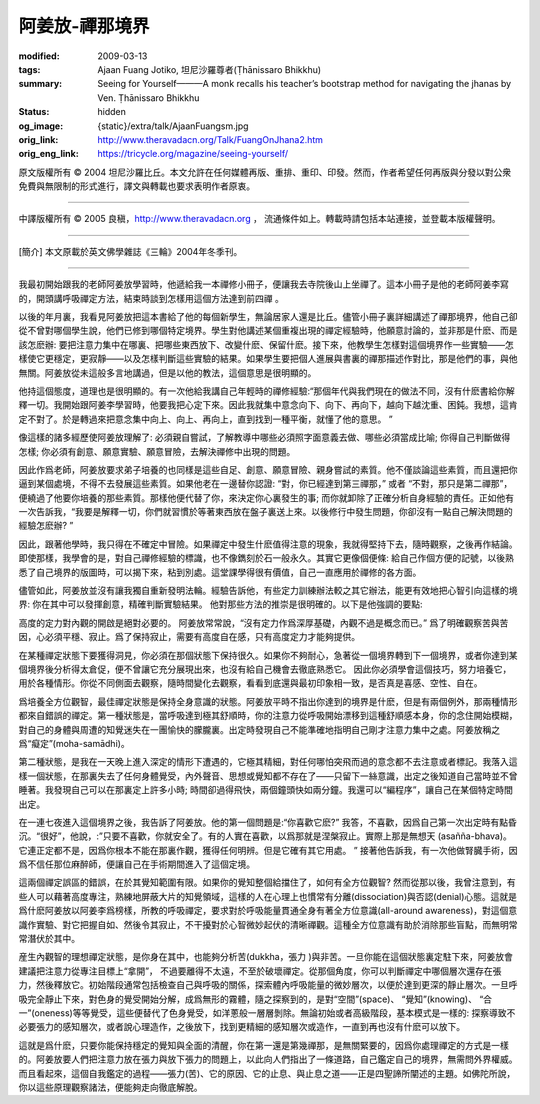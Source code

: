 阿姜放-禪那境界
===============

:modified: 2009-03-13
:tags: Ajaan Fuang Jotiko, 坦尼沙羅尊者(Ṭhānissaro Bhikkhu)
:summary: Seeing for Yourself———A monk recalls his teacher’s bootstrap method
          for navigating the jhanas
          by Ven. Ṭhānissaro Bhikkhu
:status: hidden
:og_image: {static}/extra/talk/AjaanFuangsm.jpg
:orig_link: http://www.theravadacn.org/Talk/FuangOnJhana2.htm
:orig_eng_link: https://tricycle.org/magazine/seeing-yourself/


.. raw:: html

   <div class="columns">
     <div class="column has-background-grey-lighter is-two-thirds">

.. raw:: html

   <div class="container has-text-centered">
     <p class="title is-2">阿姜放: 親身實踐<br><span class="title is-3">———關於禪那境界</span><br><span class="title is-3">回憶阿姜放</span></p>
     [作者]坦尼沙羅尊者
     <br>
     [中譯]良稹
     <br>
     <strong>
       Seeing for Yourself———A monk recalls his teacher’s bootstrap method for navigating the jhanas
       <br>
       by Ven. Ṭhānissaro Bhikkhu
     </strong>
   </div>

.. raw:: html

   </div>
   <div class="column has-background-light">

原文版權所有 ©  2004 坦尼沙羅比丘。本文允許在任何媒體再版、重排、重印、印發。然而，作者希望任何再版與分發以對公衆免費與無限制的形式進行，譯文與轉載也要求表明作者原衷。

----

中譯版權所有 ©  2005 良稹，http://www.theravadacn.org ， 流通條件如上。轉載時請包括本站連接，並登載本版權聲明。

.. raw:: html

   </div>
   </div>

----

[簡介] 本文原載於英文佛學雜誌《三輪》2004年冬季刊。

----

我最初開始跟我的老師阿姜放學習時，他遞給我一本禪修小冊子，便讓我去寺院後山上坐禪了。這本小冊子是他的老師阿姜李寫的，開頭講呼吸禪定方法，結束時談到怎樣用這個方法達到前四禪 。

以後的年月裏，我看見阿姜放把這本書給了他的每個新學生，無論居家人還是比丘。儘管小冊子裏詳細講述了禪那境界，他自己卻從不曾對哪個學生說，他們已修到哪個特定境界。學生對他講述某個重複出現的禪定經驗時，他願意討論的，並非那是什麽、而是該怎麽辦: 要把注意力集中在哪裏、把哪些東西放下、改變什麽、保留什麽。接下來，他教學生怎樣對這個境界作一些實驗——怎樣使它更穩定，更寂靜——以及怎樣判斷這些實驗的結果。如果學生要把個人進展與書裏的禪那描述作對比，那是他們的事，與他無關。阿姜放從未這般多言地講過，但是以他的教法，這個意思是很明顯的。

他持這個態度，道理也是很明顯的。有一次他給我講自己年輕時的禪修經驗:“那個年代與我們現在的做法不同，沒有什麽書給你解釋一切。我開始跟阿姜李學習時，他要我把心定下來。因此我就集中意念向下、向下、再向下，越向下越沈重、困鈍。我想，這肯定不對了。於是轉過來把意念集中向上、向上、再向上，直到找到一種平衡，就懂了他的意思。 ”

像這樣的諸多經歷使阿姜放理解了: 必須親自嘗試，了解教導中哪些必須照字面意義去做、哪些必須當成比喻; 你得自己判斷做得怎樣; 你必須有創意、願意實驗、願意冒險，去解決禪修中出現的問題。

因此作爲老師，阿姜放要求弟子培養的也同樣是這些自足、創意、願意冒險、親身嘗試的素質。他不僅談論這些素質，而且還把你逼到某個處境，不得不去發展這些素質。如果他老在一邊替你認證: “對，你已經達到第三禪那，” 或者 “不對，那只是第二禪那”，便繞過了他要你培養的那些素質。那樣他便代替了你，來決定你心裏發生的事; 而你就卸除了正確分析自身經驗的責任。正如他有一次告訴我，“我要是解釋一切，你們就習慣於等著東西放在盤子裏送上來。以後修行中發生問題，你卻沒有一點自己解決問題的經驗怎麽辦? ”

因此，跟著他學時，我只得在不確定中冒險。如果禪定中發生什麽值得注意的現象，我就得堅持下去，隨時觀察，之後再作結論。即使那樣，我學會的是，對自己禪修經驗的標識，也不像鐫刻於石一般永久。其實它更像個便條: 給自己作個方便的記號，以後熟悉了自己境界的版圖時，可以揭下來，粘到別處。這堂課學得很有價值，自己一直應用於禪修的各方面。

儘管如此，阿姜放並沒有讓我獨自重新發明法輪。經驗告訴他，有些定力訓練辦法較之其它辦法，能更有效地把心智引向這樣的境界: 你在其中可以發揮創意，精確判斷實驗結果。 他對那些方法的推崇是很明確的。以下是他強調的要點:

高度的定力對內觀的開啟是絕對必要的。 阿姜放常常說，“沒有定力作爲深厚基礎，內觀不過是概念而已。” 爲了明確觀察苦與苦因，心必須平穩、寂止。爲了保持寂止，需要有高度自在感，只有高度定力才能夠提供。

在某種禪定狀態下要獲得洞見，你必須在那個狀態下保持很久。如果你不夠耐心，急著從一個境界轉到下一個境界，或者你達到某個境界後分析得太倉促，便不曾讓它充分展現出來，也沒有給自己機會去徹底熟悉它。 因此你必須學會這個技巧，努力培養它，用於各種情形。你從不同側面去觀察，隨時間變化去觀察，看看到底還與最初印象相一致，是否真是喜感、空性、自在。

爲培養全方位觀智，最佳禪定狀態是保持全身意識的狀態。阿姜放平時不指出你達到的境界是什麽，但是有兩個例外，那兩種情形都來自錯誤的禪定。第一種狀態是，當呼吸達到極其舒順時，你的注意力從呼吸開始漂移到這種舒順感本身，你的念住開始模糊，對自己的身體與周遭的知覺迷失在一團愉快的朦朧裏。出定時發現自己不能準確地指明自己剛才注意力集中之處。阿姜放稱之爲“癡定”(moha-samādhi)。

第二種狀態，是我在一天晚上進入深定的情形下遭遇的，它極其精細，對任何哪怕突飛而過的意念都不去注意或者標記。我落入這樣一個狀態，在那裏失去了任何身體覺受，內外聲音、思想或覺知都不存在了——只留下一絲意識，出定之後知道自己當時並不曾睡著。我發現自己可以在那裏定上許多小時; 時間卻過得飛快，兩個鐘頭快如兩分鐘。我還可以“編程序”，讓自己在某個特定時間出定。

在一連七夜進入這個境界之後，我告訴了阿姜放。他的第一個問題是:“你喜歡它麽?” 我答，不喜歡，因爲自己第一次出定時有點昏沉。“很好”，他說，:”只要不喜歡，你就安全了。有的人實在喜歡，以爲那就是涅槃寂止。實際上那是無想天 (asañña-bhava)。它連正定都不是，因爲你根本不能在那裏作觀，獲得任何明辨。但是它確有其它用處。 ” 接著他告訴我，有一次他做腎臓手術，因爲不信任那位麻醉師，便讓自己在手術期間進入了這個定境。

這兩個禪定誤區的錯誤，在於其覺知範圍有限。如果你的覺知整個給擋住了，如何有全方位觀智? 然而從那以後，我曾注意到，有些人可以藉著高度專注，熟練地屏蔽大片的知覺領域，這樣的人在心理上也慣常有分離(dissociation)與否認(denial)心態。這就是爲什麽阿姜放以阿姜李爲榜樣，所教的呼吸禪定，要求對於呼吸能量貫通全身有著全方位意識(all-around awareness)，對這個意識作實驗、對它把握自如、然後令其寂止，不干擾對於心智微妙起伏的清晰禪觀。這種全方位意識有助於消除那些盲點，而無明常常潛伏於其中。

産生內觀智的理想禪定狀態，是你身在其中，也能夠分析苦(dukkha，張力 )與非苦。一旦你能在這個狀態裏定駐下來，阿姜放會建議把注意力從專注目標上“拿開”， 不過要離得不太遠，不至於破壞禪定。從那個角度，你可以判斷禪定中哪個層次還存在張力，然後釋放它。初始階段通常包括檢查自己與呼吸的關係，探索體內呼吸能量的微妙層次，以便於達到更深的靜止層次。一旦呼吸完全靜止下來，對色身的覺受開始分解，成爲無形的霧體，隨之探察到的，是對“空間”(space)、 “覺知”(knowing)、 “合一”(oneness)等等覺受，這些便替代了色身覺受，如洋蔥般一層層剝除。無論初始或者高級階段，基本模式是一樣的: 探察導致不必要張力的感知層次，或者說心理造作，之後放下，找到更精細的感知層次或造作，一直到再也沒有什麽可以放下。

這就是爲什麽，只要你能保持穩定的覺知與全面的清醒，你在第一還是第幾禪那，是無關緊要的，因爲你處理禪定的方式是一樣的。阿姜放要人們把注意力放在張力與放下張力的問題上，以此向人們指出了一條道路，自己鑑定自己的境界，無需問外界權威。而且看起來，這個自我鑑定的過程——張力(苦)、它的原因、它的止息、與止息之道——正是四聖諦所闡述的主題。如佛陀所說，你以這些原理觀察諸法，便能夠走向徹底解脫。

